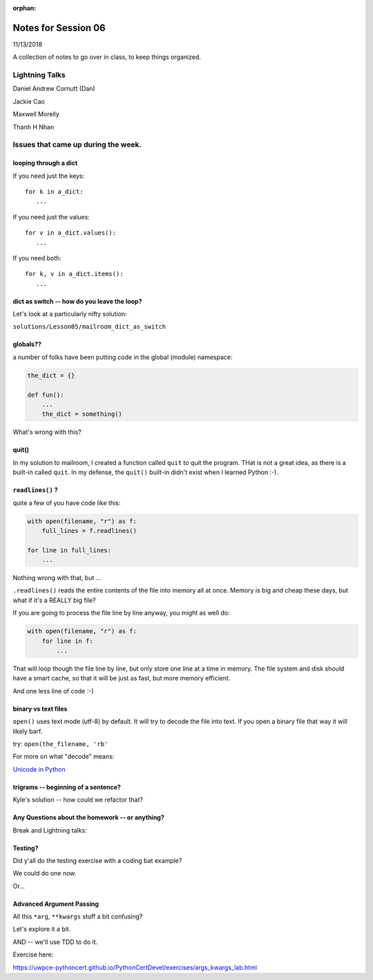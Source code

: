 
:orphan:

.. _notes_session06:

####################
Notes for Session 06
####################

11/13/2018

A collection of notes to go over in class, to keep things organized.

Lightning Talks
===============

Daniel Andrew Cornutt (Dan)

Jackie  Cao

Maxwell Morelly

Thanh H Nhan


Issues that came up during the week.
====================================

looping through a dict
----------------------

If you need just the keys::

    for k in a_dict:
       ...

If you need just the values::

    for v in a_dict.values():
       ...

If you need both::

    for k, v in a_dict.items():
       ...


dict as switch -- how do you leave the loop?
--------------------------------------------

Let's look at a particularly nifty solution:

``solutions/Lesson05/mailroom_dict_as_switch``


globals??
---------

a number of folks have been putting code in the global (module) namespace:

.. code-block:: python

   the_dict = {}

   def fun():
       ...
       the_dict = something()

What's wrong with this?

quit()
------

In my solution to mailroom, I created a function called ``quit`` to quit the program. THat is not a great idea, as there is a built-in called ``quit``.  In my defense, the ``quit()`` built-in didn't exist when I learned Python :-).

``readlines()`` ?
-----------------

quite a few of you have code like this:

.. code-block:: python

    with open(filename, "r") as f:
        full_lines = f.readlines()

    for line in full_lines:
        ...

Nothing wrong with that, but ...

``.readlines()``  reads the entire contents of the file into memory all at once.  Memory is big and cheap these days, but what if it's a REALLY big file?

If you are going to process the file line by line anyway, you might as well do:

.. code-block:: python

    with open(filename, "r") as f:
        for line in f:
            ...

That will loop though the file line by line, but only store one line at a time in memory.  The file system and disk should have a smart cache, so that it will be just as fast, but more memory efficient.

And one less line of code :-)

binary vs text files
--------------------

``open()`` uses text mode (utf-8) by default. It will try to decode the file into text. If you open a binary file that way it will likely barf.

try: ``open(the_filename, 'rb'``

For more on what "decode" means:

`Unicode in Python <https://uwpce-pythoncert.github.io/PythonCertDevel/modules/Unicode.html?highlight=unicode>`_


trigrams -- beginning of a sentence?
------------------------------------

Kyle's solution -- how could we refactor that?


Any Questions about the homework -- or anything?
------------------------------------------------

Break and Lightning talks:



Testing?
--------

Did y'all do the testing exercise with a coding bat example?

We could do one now.

Or...


Advanced Argument Passing
-------------------------

All this ``*arg``, ``**kwargs`` stuff a bit confusing?

Let's explore it a bit.

AND -- we'll use TDD to do it.

Exercise here:

https://uwpce-pythoncert.github.io/PythonCertDevel/exercises/args_kwargs_lab.html








